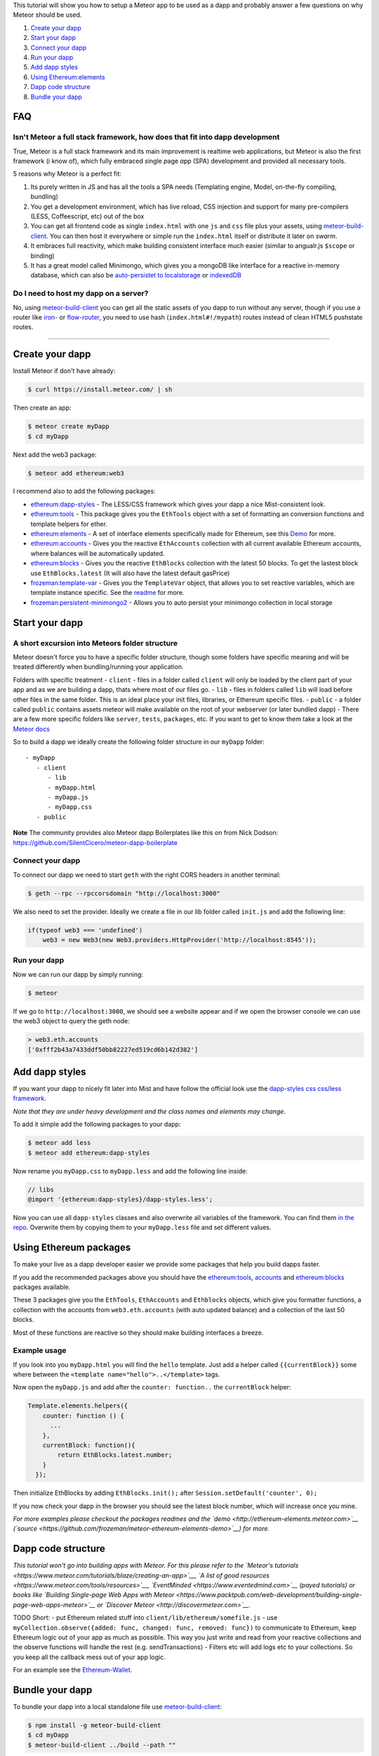 This tutorial will show you how to setup a Meteor app to be used as a
dapp and probably answer a few questions on why Meteor should be used.

1. `Create your dapp <#create-your-%C3%90app>`__
2. `Start your dapp <#start-your-%C3%90app>`__
3. `Connect your dapp <#connect-your-%C3%90app>`__
4. `Run your dapp <#run-your-%C3%90app>`__
5. `Add dapp styles <#add-%C3%90app-styles>`__
6. `Using Ethereum:elements <#using-ethereumelements>`__
7. `Dapp code structure <#%C3%90app-code-structure>`__
8. `Bundle your dapp <#bundle-your-%C3%90app>`__

FAQ
---

Isn't Meteor a full stack framework, how does that fit into dapp development
~~~~~~~~~~~~~~~~~~~~~~~~~~~~~~~~~~~~~~~~~~~~~~~~~~~~~~~~~~~~~~~~~~~~~~~~~~~~

True, Meteor is a full stack framework and its main improvement is
realtime web applications, but Meteor is also the first framework (i
know of), which fully embraced *s*\ ingle *p*\ age *a*\ pp (SPA)
development and provided all necessary tools.

5 reasons why Meteor is a perfect fit:

1. Its purely written in JS and has all the tools a SPA needs
   (Templating engine, Model, on-the-fly compiling, bundling)
2. You get a development environment, which has live reload, CSS
   injection and support for many pre-compilers (LESS, Coffeescript,
   etc) out of the box
3. You can get all frontend code as single ``index.html`` with one
   ``js`` and ``css`` file plus your assets, using
   `meteor-build-client <https://github.com/frozeman/meteor-build-client>`__.
   You can then host it everywhere or simple run the ``index.html``
   itself or distribute it later on *swarm*.
4. It embraces full reactivity, which make building consistent interface
   much easier (similar to angualr.js ``$scope`` or binding)
5. It has a great model called Minimongo, which gives you a mongoDB like
   interface for a reactive in-memory database, which can also be
   `auto-persistet to
   localstorage <https://atmospherejs.com/frozeman/persistent-minimongo>`__
   or
   `indexedDB <https://atmospherejs.com/frozeman/persistent-minimongo2>`__

Do I need to host my dapp on a server?
~~~~~~~~~~~~~~~~~~~~~~~~~~~~~~~~~~~~~~

No, using
`meteor-build-client <https://github.com/frozeman/meteor-build-client>`__
you can get all the static assets of you dapp to run without any server,
though if you use a router like
`iron- <https://atmospherejs.com/iron/router>`__ or
`flow-router <https://atmospherejs.com/meteorhacks/flow-router>`__, you
need to use hash (``index.html#!/mypath``) routes instead of clean HTML5
pushstate routes.

--------------

Create your dapp
----------------

Install Meteor if don't have already:

.. code:: bash

    $ curl https://install.meteor.com/ | sh

Then create an app:

.. code:: bash

    $ meteor create myDapp
    $ cd myDapp

Next add the web3 package:

.. code:: bash

    $ meteor add ethereum:web3

I recommend also to add the following packages:

-  `ethereum:dapp-styles <https://atmospherejs.com/ethereum/dapp-styles>`__
   - The LESS/CSS framework which gives your dapp a nice Mist-consistent
   look.
-  `ethereum:tools <https://atmospherejs.com/ethereum/tools>`__ - This
   package gives you the ``EthTools`` object with a set of formatting an
   conversion functions and template helpers for ether.
-  `ethereum:elements <https://atmospherejs.com/ethereum/elements>`__ -
   A set of interface elements specifically made for Ethereum, see this
   `Demo <http://ethereum-elements.meteor.com>`__ for more.
-  `ethereum:accounts <https://atmospherejs.com/ethereum/accounts>`__ -
   Gives you the reactive ``EthAccounts`` collection with all current
   available Ethereum accounts, where balances will be automatically
   updated.
-  `ethereum:blocks <https://atmospherejs.com/ethereum/blocks>`__ -
   Gives you the reactive ``EthBlocks`` collection with the latest 50
   blocks. To get the lastest block use ``EthBlocks.latest`` (It will
   also have the latest default gasPrice)
-  `frozeman:template-var <https://atmospherejs.com/frozeman/template-var>`__
   - Gives you the ``TemplateVar`` object, that allows you to set
   reactive variables, which are template instance specific. See the
   `readme <https://atmospherejs.com/frozeman/template-var>`__ for more.
-  `frozeman:persistent-minimongo2 <https://atmospherejs.com/frozeman/persistent-minimongo2>`__
   - Allows you to auto persist your minimongo collection in local
   storage

Start your dapp
---------------

A short excursion into Meteors folder structure
~~~~~~~~~~~~~~~~~~~~~~~~~~~~~~~~~~~~~~~~~~~~~~~

Meteor doesn't force you to have a specific folder structure, though some
folders have specific meaning and will be treated differently when
bundling/running your application.

Folders with specific treatment - ``client`` - files in a folder called
``client`` will only be loaded by the client part of your app and as we
are building a dapp, thats where most of our files go. - ``lib`` - files
in folders called ``lib`` will load before other files in the same
folder. This is an ideal place your init files, libraries, or Ethereum
specific files. - ``public`` - a folder called ``public`` contains assets
meteor will make available on the root of your webserver (or later
bundled dapp) - There are a few more specific folders like ``server``,
``tests``, ``packages``, etc. If you want to get to know them take a
look at the `Meteor
docs <http://docs.meteor.com/#/full/structuringyourapp>`__

So to build a dapp we ideally create the following folder structure in
our ``myDapp`` folder:

::

    - myDapp
       - client
          - lib
          - myDapp.html
          - myDapp.js
          - myDapp.css
       - public

**Note** The community provides also Meteor dapp Boilerplates like this
on from Nick Dodson:
https://github.com/SilentCicero/meteor-dapp-boilerplate

Connect your dapp
~~~~~~~~~~~~~~~~~

To connect our dapp we need to start ``geth`` with the right CORS
headers in another terminal:

.. code:: bash

    $ geth --rpc --rpccorsdomain "http://localhost:3000"

We also need to set the provider. Ideally we create a file in our lib
folder called ``init.js`` and add the following line:

.. code:: js

    if(typeof web3 === 'undefined')
        web3 = new Web3(new Web3.providers.HttpProvider('http://localhost:8545'));

Run your dapp
~~~~~~~~~~~~~

Now we can run our dapp by simply running:

.. code:: bash

    $ meteor

If we go to ``http://localhost:3000``, we should see a website appear
and if we open the browser console we can use the web3 object to query
the geth node:

.. code:: js

    > web3.eth.accounts
    ['0xfff2b43a7433ddf50bb82227ed519cd6b142d382']

Add dapp styles
---------------

If you want your dapp to nicely fit later into Mist and have follow the
official look use the `dapp-styles css css/less
framework <https://atmospherejs.com/ethereum/dapp-styles>`__.

*Note that they are under heavy development and the class names and
elements may change.*

To add it simple add the following packages to your dapp:

.. code:: bash

    $ meteor add less
    $ meteor add ethereum:dapp-styles

Now rename you ``myDapp.css`` to ``myDapp.less`` and add the following
line inside:

.. code:: css

    // libs
    @import '{ethereum:dapp-styles}/dapp-styles.less';

Now you can use all ``dapp-styles`` classes and also overwrite all variables
of the framework. You can find them `in the
repo <https://github.com/ethereum/dapp-styles/blob/master/constants.import.less>`__.
Overwrite them by copying them to your ``myDapp.less`` file and set
different values.

Using Ethereum packages
-----------------------

To make your live as a dapp developer easier we provide some packages
that help you build dapps faster.

If you add the recommended packages above you should have the
`ethereum:tools <https://atmospherejs.com/ethereum/tools>`__,
`accounts <https://atmospherejs.com/ethereum/accounts>`__ and
`ethereum:blocks <https://atmospherejs.com/ethereum/blocks>`__ packages
available.

These 3 packages give you the ``EthTools``, ``EthAccounts`` and
``Ethblocks`` objects, which give you formatter functions, a collection
with the accounts from ``web3.eth.accounts`` (with auto updated balance)
and a collection of the last 50 blocks.

Most of these functions are reactive so they should make building
interfaces a breeze.

Example usage
~~~~~~~~~~~~~

If you look into you ``myDapp.html`` you will find the ``hello``
template. Just add a helper called ``{{currentBlock}}`` some where
between the ``<template name="hello">..</template>`` tags.

Now open the ``myDapp.js`` and add after the ``counter: function..`` the
``currentBlock`` helper:

.. code:: js

    Template.elements.helpers({
        counter: function () {
          ...
        },
        currentBlock: function(){
            return EthBlocks.latest.number;
        }
      });

Then initialize EthBlocks by adding ``EthBlocks.init();`` after
``Session.setDefault('counter', 0);``

If you now check your dapp in the browser you should see the latest
block number, which will increase once you mine.

*For more examples please checkout the packages readmes and the
`demo <http://ethereum-elements.meteor.com>`__
(`source <https://github.com/frozeman/meteor-ethereum-elements-demo>`__)
for more.*

Dapp code structure
-------------------

*This tutorial won't go into building apps with Meteor. For this please
refer to the `Meteor's
tutorials <https://www.meteor.com/tutorials/blaze/creating-an-app>`__,
`A list of good resources <https://www.meteor.com/tools/resources>`__,
`EventMinded <https://www.eventedmind.com>`__ (payed tutorials) or books
like `Building Single-page Web Apps with
Meteor <https://www.packtpub.com/web-development/building-single-page-web-apps-meteor>`__
or `Discover Meteor <http://discovermeteor.com>`__.*

TODO Short: - put Ethereum related stuff into
``client/lib/ethereum/somefile.js`` - use
``myCollection.observe({added: func, changed: func, removed: func})`` to
communicate to Ethereum, keep Ethereum logic out of your app as much as
possible. This way you just write and read from your reactive
collections and the observe functions will handle the rest (e.g.
sendTransactions) - Filters etc will add logs etc to your collections.
So you keep all the callback mess out of your app logic.

For an example see the
`Ethereum-Wallet <https://github.com/ethereum/meteor-dapp-wallet>`__.

Bundle your dapp
----------------

To bundle your dapp into a local standalone file use
`meteor-build-client <https://github.com/frozeman/meteor-build-client>`__:

.. code:: bash

    $ npm install -g meteor-build-client
    $ cd myDapp
    $ meteor-build-client ../build --path ""

This will put your dapps static files into the build folder, above your
``myDapp`` folder.

The last option ``--path`` will make the linking of all files relative,
allowing you to start the app by simply clicking the
``build/index.html``.

Be aware that when running your app on the ``file://`` protocol, you
won't be able to use client side routing, due to web security. Later in
mist you will be able to use client side routing, as dapps are severed
over the ``eth://`` protocol.

In the future you will be able to simply upload your dapp on swarm.
